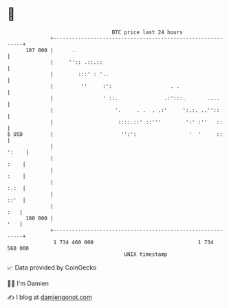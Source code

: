 * 👋

#+begin_example
                                     BTC price last 24 hours                    
                 +------------------------------------------------------------+ 
         107 000 |      .                                                     | 
                 |     '':: .::.::                                            | 
                 |        :::' : '..                                          | 
                 |         ''     :':                   . .                   | 
                 |                ' ::.               .:':::.       ....      | 
                 |                    '.     . .  . .:'     ':.:. ..''::      | 
                 |                     ::::.::' ::'''        ':' :''   ::     | 
   $ USD         |                      '':':                 '  '     ::     | 
                 |                                                      ':    | 
                 |                                                       :    | 
                 |                                                       :    | 
                 |                                                       :.:  | 
                 |                                                       ::'  | 
                 |                                                        :   | 
         100 000 |                                                        '   | 
                 +------------------------------------------------------------+ 
                  1 734 460 000                                  1 734 560 000  
                                         UNIX timestamp                         
#+end_example
📈 Data provided by CoinGecko

🧑‍💻 I'm Damien

✍️ I blog at [[https://www.damiengonot.com][damiengonot.com]]
